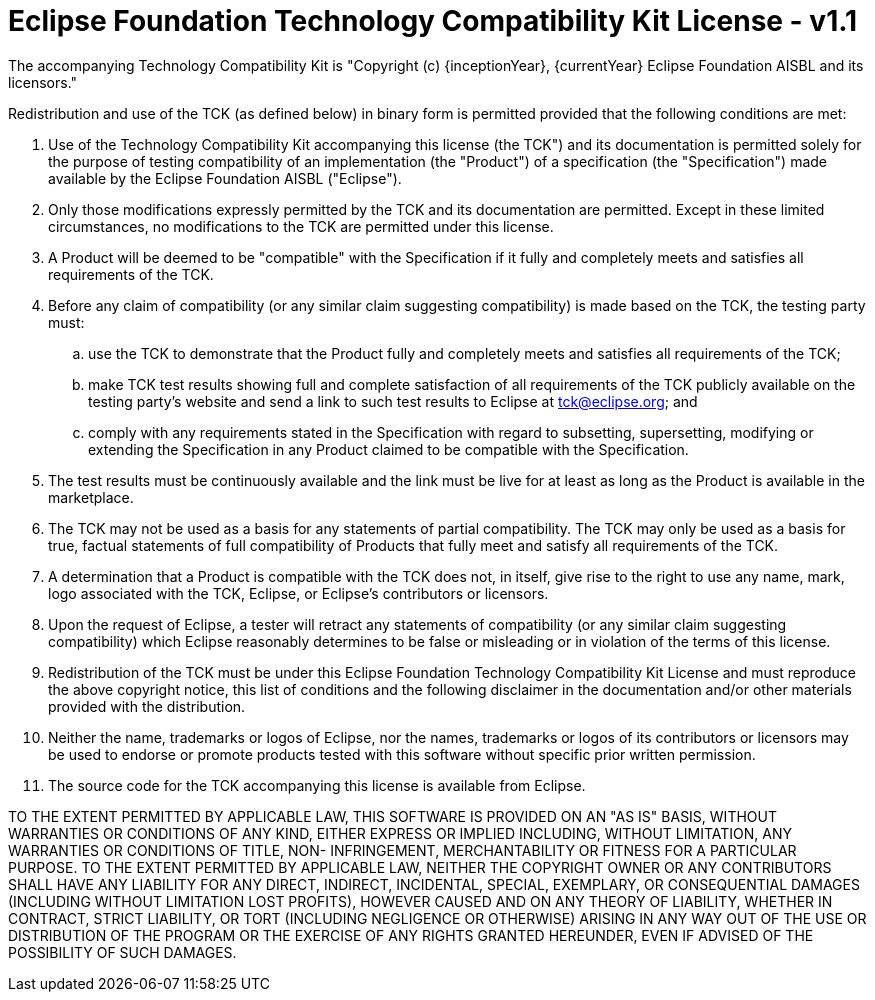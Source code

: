 = Eclipse Foundation Technology Compatibility Kit License - v1.1

The accompanying Technology Compatibility Kit is "Copyright (c) {inceptionYear}, {currentYear} Eclipse Foundation AISBL and its licensors."

Redistribution and use of the TCK (as defined below) in binary form is permitted provided that the following conditions are met:

. Use of the Technology Compatibility Kit accompanying this license (the TCK") and its documentation is permitted
  solely for the purpose of testing compatibility of an implementation (the "Product") of a specification
  (the "Specification") made available by the Eclipse Foundation AISBL ("Eclipse").
. Only those modifications expressly permitted by the TCK and its documentation are permitted. Except in these
  limited circumstances, no modifications to the TCK are permitted under this license.
. A Product will be deemed to be "compatible" with the Specification if it fully and completely meets and satisfies
  all requirements of the TCK.
. Before any claim of compatibility (or any similar claim suggesting compatibility) is made based on the TCK, the
  testing party must:
[loweralpha]
.. use the TCK to demonstrate that the Product fully and completely meets and satisfies all requirements of the TCK;
.. make TCK test results showing full and complete satisfaction of all requirements of the TCK publicly
   available on the testing party's website and send a link to such test results to Eclipse at mailto:tck@eclipse.org[tck@eclipse.org]; and
.. comply with any requirements stated in the Specification with regard to subsetting, supersetting, modifying
   or extending the Specification in any Product claimed to be compatible with the Specification.
. The test results must be continuously available and the link must be live for at least as long as the Product is
  available in the marketplace.
. The TCK may not be used as a basis for any statements of partial compatibility. The TCK may only be used as a
  basis for true, factual statements of full compatibility of Products that fully meet and satisfy all requirements
  of the TCK.
. A determination that a Product is compatible with the TCK does not, in itself, give rise to the right to use any
  name, mark, logo associated with the TCK, Eclipse, or Eclipse's contributors or licensors.
. Upon the request of Eclipse, a tester will retract any statements of compatibility (or any similar claim
  suggesting compatibility) which Eclipse reasonably determines to be false or misleading or in violation of the terms
  of this license.
. Redistribution of the TCK must be under this Eclipse Foundation Technology Compatibility Kit License and must
  reproduce the above copyright notice, this list of conditions and the following disclaimer in the documentation
  and/or other materials provided with the distribution.
. Neither the name, trademarks or logos of Eclipse, nor the names, trademarks or logos of its contributors or
  licensors may be used to endorse or promote products tested with this software without specific prior written permission.
. The source code for the TCK accompanying this license is available from Eclipse.

TO THE EXTENT PERMITTED BY APPLICABLE LAW, THIS SOFTWARE IS PROVIDED ON AN "AS IS" BASIS, WITHOUT WARRANTIES OR
CONDITIONS OF ANY KIND, EITHER EXPRESS OR IMPLIED INCLUDING, WITHOUT LIMITATION, ANY WARRANTIES OR CONDITIONS OF TITLE,
NON- INFRINGEMENT, MERCHANTABILITY OR FITNESS FOR A PARTICULAR PURPOSE. TO THE EXTENT PERMITTED BY APPLICABLE LAW,
NEITHER THE COPYRIGHT OWNER OR ANY CONTRIBUTORS SHALL HAVE ANY LIABILITY FOR ANY DIRECT, INDIRECT, INCIDENTAL, SPECIAL,
EXEMPLARY, OR CONSEQUENTIAL DAMAGES (INCLUDING WITHOUT LIMITATION LOST PROFITS), HOWEVER CAUSED AND ON ANY THEORY OF
LIABILITY, WHETHER IN CONTRACT, STRICT LIABILITY, OR TORT (INCLUDING NEGLIGENCE OR OTHERWISE) ARISING IN ANY WAY OUT OF
THE USE OR DISTRIBUTION OF THE PROGRAM OR THE EXERCISE OF ANY RIGHTS GRANTED HEREUNDER, EVEN IF ADVISED OF THE
POSSIBILITY OF SUCH DAMAGES.
